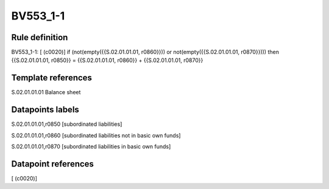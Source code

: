 =========
BV553_1-1
=========

Rule definition
---------------

BV553_1-1: [ (c0020)] if (not(empty({{S.02.01.01.01, r0860}})) or not(empty({{S.02.01.01.01, r0870}}))) then {{S.02.01.01.01, r0850}} = {{S.02.01.01.01, r0860}} + {{S.02.01.01.01, r0870}}


Template references
-------------------

S.02.01.01.01 Balance sheet


Datapoints labels
-----------------

S.02.01.01.01,r0850 [subordinated liabilities]

S.02.01.01.01,r0860 [subordinated liabilities not in basic own funds]

S.02.01.01.01,r0870 [subordinated liabilities in basic own funds]



Datapoint references
--------------------

[ (c0020)]